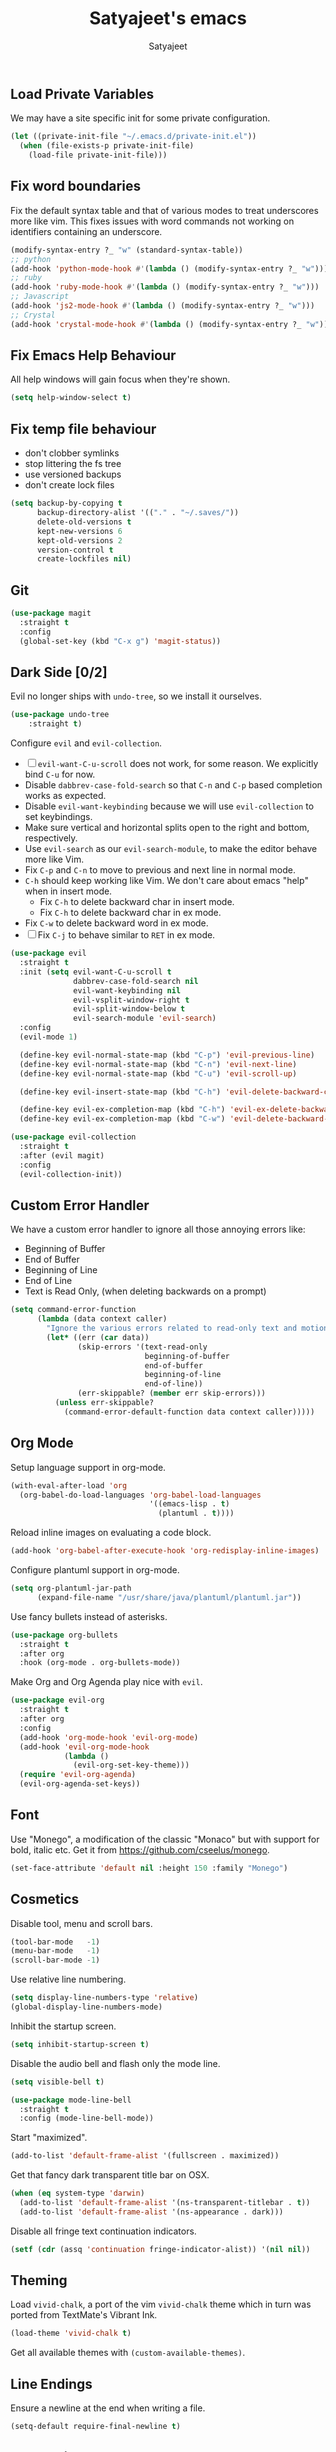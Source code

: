 #+TITLE: Satyajeet's emacs
#+AUTHOR: Satyajeet

** Load Private Variables
   We may have a site specific init for some private configuration.
   #+begin_src emacs-lisp
     (let ((private-init-file "~/.emacs.d/private-init.el"))
       (when (file-exists-p private-init-file)
         (load-file private-init-file)))
   #+end_src
** Fix word boundaries
   Fix the default syntax table and that of various modes to treat underscores more like vim.
   This fixes issues with word commands not working on identifiers containing an underscore.

   #+begin_src emacs-lisp
     (modify-syntax-entry ?_ "w" (standard-syntax-table))
     ;; python
     (add-hook 'python-mode-hook #'(lambda () (modify-syntax-entry ?_ "w")))
     ;; ruby
     (add-hook 'ruby-mode-hook #'(lambda () (modify-syntax-entry ?_ "w")))
     ;; Javascript
     (add-hook 'js2-mode-hook #'(lambda () (modify-syntax-entry ?_ "w")))
     ;; Crystal
     (add-hook 'crystal-mode-hook #'(lambda () (modify-syntax-entry ?_ "w")))
   #+end_src
** Fix Emacs Help Behaviour
   All help windows will gain focus when they're shown.
   #+begin_src emacs-lisp
     (setq help-window-select t)
   #+end_src
** Fix temp file behaviour
   - don't clobber symlinks
   - stop littering the fs tree
   - use versioned backups
   - don't create lock files
   #+begin_src emacs-lisp
     (setq backup-by-copying t
           backup-directory-alist '(("." . "~/.saves/"))
           delete-old-versions t
           kept-new-versions 6
           kept-old-versions 2
           version-control t
           create-lockfiles nil)
   #+end_src

** Git
   #+begin_src emacs-lisp
     (use-package magit
       :straight t
       :config
       (global-set-key (kbd "C-x g") 'magit-status))
   #+end_src

** Dark Side [0/2]

   Evil no longer ships with =undo-tree=, so we install it ourselves.

   #+begin_src emacs-lisp
     (use-package undo-tree
         :straight t)
   #+end_src

   Configure =evil= and =evil-collection=.

   - [ ] =evil-want-C-u-scroll= does not work, for some reason. We explicitly bind =C-u= for now.
   - Disable =dabbrev-case-fold-search= so that =C-n= and =C-p= based completion works as expected.
   - Disable =evil-want-keybinding= because we will use =evil-collection= to set keybindings.
   - Make sure vertical and horizontal splits open to the right and bottom, respectively.
   - Use =evil-search= as our =evil-search-module=, to make the editor behave more like Vim.
   - Fix =C-p= and =C-n= to move to previous and next line in normal mode.
   - =C-h= should keep working like Vim. We don't care about emacs "help" when in insert mode.
     - Fix =C-h= to delete backward char in insert mode.
     - Fix =C-h= to delete backward char in ex mode.
   - Fix =C-w= to delete backward word in ex mode.
   - [ ] Fix =C-j= to behave similar to =RET= in ex mode.

   #+begin_src emacs-lisp
     (use-package evil
       :straight t
       :init (setq evil-want-C-u-scroll t
                   dabbrev-case-fold-search nil
                   evil-want-keybinding nil
                   evil-vsplit-window-right t
                   evil-split-window-below t
                   evil-search-module 'evil-search)
       :config
       (evil-mode 1)

       (define-key evil-normal-state-map (kbd "C-p") 'evil-previous-line)
       (define-key evil-normal-state-map (kbd "C-n") 'evil-next-line)
       (define-key evil-normal-state-map (kbd "C-u") 'evil-scroll-up)

       (define-key evil-insert-state-map (kbd "C-h") 'evil-delete-backward-char)

       (define-key evil-ex-completion-map (kbd "C-h") 'evil-ex-delete-backward-char)
       (define-key evil-ex-completion-map (kbd "C-w") 'evil-delete-backward-word))

     (use-package evil-collection
       :straight t
       :after (evil magit)
       :config
       (evil-collection-init))
   #+end_src

** Custom Error Handler
   We have a custom error handler to ignore all those annoying errors like:
   - Beginning of Buffer
   - End of Buffer
   - Beginning of Line
   - End of Line
   - Text is Read Only, (when deleting backwards on a prompt)
   #+begin_src emacs-lisp
     (setq command-error-function
           (lambda (data context caller)
             "Ignore the various errors related to read-only text and motion; pass the rest to the default handler."
             (let* ((err (car data))
                    (skip-errors '(text-read-only
                                   beginning-of-buffer
                                   end-of-buffer
                                   beginning-of-line
                                   end-of-line))
                    (err-skippable? (member err skip-errors)))
               (unless err-skippable?
                 (command-error-default-function data context caller)))))
   #+end_src
** Org Mode
   Setup language support in org-mode.
   #+begin_src emacs-lisp
     (with-eval-after-load 'org
       (org-babel-do-load-languages 'org-babel-load-languages
                                    '((emacs-lisp . t)
                                      (plantuml . t))))
   #+end_src

   Reload inline images on evaluating a code block.
   #+begin_src emacs-lisp
     (add-hook 'org-babel-after-execute-hook 'org-redisplay-inline-images)
   #+end_src

   Configure plantuml support in org-mode.
   #+begin_src emacs-lisp
     (setq org-plantuml-jar-path
           (expand-file-name "/usr/share/java/plantuml/plantuml.jar"))
   #+end_src

   Use fancy bullets instead of asterisks.
   #+begin_src emacs-lisp
     (use-package org-bullets
       :straight t
       :after org
       :hook (org-mode . org-bullets-mode))
   #+end_src

   Make Org and Org Agenda play nice with =evil=.
   #+begin_src emacs-lisp
     (use-package evil-org
       :straight t
       :after org
       :config
       (add-hook 'org-mode-hook 'evil-org-mode)
       (add-hook 'evil-org-mode-hook
                 (lambda ()
                   (evil-org-set-key-theme)))
       (require 'evil-org-agenda)
       (evil-org-agenda-set-keys))
   #+end_src

** Font
    Use "Monego", a modification of the classic "Monaco" but with support for bold, italic etc.
    Get it from <https://github.com/cseelus/monego>.
    #+begin_src emacs-lisp
      (set-face-attribute 'default nil :height 150 :family "Monego")
    #+end_src

** Cosmetics
   Disable tool, menu and scroll bars.
   #+begin_src emacs-lisp
     (tool-bar-mode   -1)
     (menu-bar-mode   -1)
     (scroll-bar-mode -1)
   #+end_src

   Use relative line numbering.
   #+begin_src emacs-lisp
     (setq display-line-numbers-type 'relative)
     (global-display-line-numbers-mode)
   #+end_src

   Inhibit the startup screen.
   #+begin_src emacs-lisp
     (setq inhibit-startup-screen t)
   #+end_src

   Disable the audio bell and flash only the mode line.
   #+begin_src emacs-lisp
     (setq visible-bell t)

     (use-package mode-line-bell
       :straight t
       :config (mode-line-bell-mode))
   #+end_src

   Start "maximized".
   #+begin_src emacs-lisp
     (add-to-list 'default-frame-alist '(fullscreen . maximized))
   #+end_src

   Get that fancy dark transparent title bar on OSX.
   #+begin_src emacs-lisp
     (when (eq system-type 'darwin)
       (add-to-list 'default-frame-alist '(ns-transparent-titlebar . t))
       (add-to-list 'default-frame-alist '(ns-appearance . dark)))
   #+end_src

   Disable all fringe text continuation indicators.
   #+begin_src emacs-lisp
     (setf (cdr (assq 'continuation fringe-indicator-alist)) '(nil nil))
   #+end_src

** Theming
   Load =vivid-chalk=, a port of the vim =vivid-chalk= theme which in turn was ported
   from TextMate's Vibrant Ink.
   #+begin_src emacs-lisp
     (load-theme 'vivid-chalk t)
   #+end_src

   Get all available themes with =(custom-available-themes)=.

** Line Endings
   Ensure a newline at the end when writing a file.
   #+begin_src emacs-lisp
     (setq-default require-final-newline t)
   #+end_src

** Indentation
   Disable tabs when indenting a region
   #+begin_src emacs-lisp
     (setq-default indent-tabs-mode nil)
   #+end_src

   Advice =align-regexp= to not insert tabs.
   #+begin_src emacs-lisp
     (defadvice align-regexp (around align-regexp-with-spaces)
       "Never use tabs for alignment."
       (let ((indent-tabs-mode nil))
         ad-do-it))
     (ad-activate 'align-regexp)
   #+end_src

** Window Management
   =eyebrowse= allows "tab" like features.
   #+begin_src emacs-lisp
     (use-package eyebrowse
       :straight t
       :init
       (setq eyebrowse-wrap-around t
             eyebrowse-new-workspace t)
       :config
       (eyebrowse-mode t)
       (eyebrowse-setup-evil-keys))
   #+end_src

   =golden-ratio= keeps window sizes in check.
   Configure extra evil commands to also trigger resizing.
   #+begin_src emacs-lisp
     (use-package golden-ratio
       :straight t
       :init (setq golden-ratio-extra-commands
                   '(evil-window-next
                     evil-window-prev
                     evil-window-right
                     evil-window-left
                     evil-window-down
                     evil-window-up)
                   golden-ratio-auto-scale t
                   window-combination-resize t)
       :config
       (golden-ratio-mode 1))
   #+end_src

** Searching & Sorting
   Fuzzy searching, sorting with =ido= and =helm= where possible.
   #+begin_src emacs-lisp
   (use-package ido
     :straight t
     :init (setq ido-enable-flex-matching t)
     :config
     (ido-mode t))

   (use-package helm
     :straight t
     :init
     (setq helm-always-two-windows t)
     :config
     (define-key helm-map (kbd "C-d") 'helm-next-page)
     (define-key helm-map (kbd "C-u") 'helm-previous-page))
   #+end_src

   Integrate with grep-like tools, mostly =ag=.
   #+begin_src emacs-lisp
     (use-package ag :straight t)
     (use-package helm-ag
       :straight t
       :after helm)
   #+end_src

** Project Management
   - Project management through =projectile=.
   - Augment its capabilities with =helm-projectile=.
   - Opens the project root in =dir= when switching to it.
   - Configure switching and searching projects and finding files.
   #+begin_src emacs-lisp
     (use-package projectile
       :straight t
       :init
       (setq projectile-switch-project-action #'(lambda () (dired (projectile-project-root))))
       :config
       (projectile-mode +1)
       (define-key projectile-mode-map (kbd "M-8") 'projectile-switch-project)
       (define-key projectile-mode-map (kbd "M-*") 'projectile-ag)
       (define-key projectile-mode-map (kbd "C-8") 'projectile-find-file))

     (use-package helm-projectile
       :straight t
       :after '(helm projectile)
       :init
       (setq helm-projectile-fuzzy-match t
             projectile-completion-system 'helm)
       :config)
   #+end_src

** Language Support
   - LSP support used for Ruby, Golang and Terraform.
   - Ruby requires the =solargraph= gem.
   #+begin_src emacs-lisp
     (use-package flycheck
       :straight t)

     (use-package lsp-mode
       :straight t
       :init (setq lsp-solargraph-use-bundler nil
                   lsp-clients-crystal-executable '("/bin/crystalline"))
       :hook ((ruby-mode . lsp)
              (go-mode . lsp-deferred)
              (terraform-mode . lsp)
              (typescript-mode . lsp)
              (crystal-mode . lsp)))
   #+end_src

** Editing Experience
   - Code folding through =origami=.
   - =smartparens= for lisps.
   #+begin_src emacs-lisp
     (use-package origami
       :straight t)

     (use-package lsp-origami
       :straight t)

     (use-package smartparens
       :straight t
       :hook ((clojure-mode . smartparens-strict-mode)
              (emacs-lisp-mode . smartparens-strict-mode)))

     (use-package evil-smartparens
       :straight t
       :hook ((clojure-mode . evil-smartparens-mode)
              (emacs-lisp-mode . evil-smartparens-mode)))
   #+end_src

   - Highlight matching parentheses.
   - Show line and column numbers in mode line.
   #+begin_src emacs-lisp
     (show-paren-mode t)
     (line-number-mode t)
     (column-number-mode t)
   #+end_src

** Whitespace
   #+begin_src emacs-lisp
     (use-package whitespace
       :straight t
       :init
       (setq whitespace-style '(face tabs empty trailing))
       :hook ((prog-mode . whitespace-mode)
              (text-mode . whitespace-mode))
       :config
       (add-hook 'before-save-hook #'whitespace-cleanup))
   #+end_src

** Emacs Lisp Support
   Fix scratch buffer default message.
   #+begin_src emacs-lisp
  (setq initial-scratch-message ";;;(setq eval-expression-print-level 5\n;;;      eval-expression-print-length 200)\n\n\n")
   #+end_src
   Auto format elisp
   #+begin_src emacs-lisp
     (use-package elisp-format :straight t)
   #+end_src
** Golang Support
   - Use =goimports= for auto-formatting code.
   - Also setup a Go Playground.

   #+begin_src emacs-lisp
     (use-package go-mode
       :straight t
       :mode "\\.go\\'"
       :init (setq gofmt-command "goimports")
       :config (add-hook 'before-save-hook 'gofmt-before-save))

     (use-package go-playground :straight t)
   #+end_src

** Plain Text Writing
*** Skeletons for Empty Files
    Setup note taking skeletons for markdown and empty org files.
    #+begin_src emacs-lisp
      (defun satyanash--titleize (filename)
        "Adds spacing and title case to input file name."
        (capitalize
         (replace-regexp-in-string
          "-"
          " "
          (file-name-base (or filename "unknown"))
          nil
          'literal)))

      (use-package autoinsert
        :straight t
        :hook (find-file . auto-insert)
        :init (setq auto-insert-alist ()
                    auto-insert-mode t
                    auto-insert-query nil
                    auto-insert t)
        :config
        (define-auto-insert
          '(markdown-mode . "Markdown Note")
          '("Markdown Note:"
            "---" \n
            "title: " (satyanash--titleize (buffer-file-name)) \n
            "date: " (format-time-string "%Y-%m-%dT%T%z") \n
            "tags: " _ \n
            "---" \n))
        (define-auto-insert
          '(org-mode . "Org Mode Note")
          '("Org Mode Note:"
            "#+TITLE: " (satyanash--titleize (buffer-file-name)) \n
            "#+DATE: " (format-time-string "%Y-%m-%dT%T%z") \n
            "#+TAGS: " _)))
    #+end_src

*** Writing Quality
    #+begin_src emacs-lisp
      (use-package artbollocks-mode
        :straight t)
    #+end_src

    #+begin_src emacs-lisp
      (use-package writegood-mode
        :straight t)
    #+end_src

    #+begin_src emacs-lisp
      (use-package wc-mode
        :straight t)
    #+end_src
*** Focused Writing Mode
    #+begin_src emacs-lisp
      (use-package writeroom-mode
        :straight t
        :init (setq writeroom-fullscreen-effect 'maximized
                    writeroom-width 50)
        :config
        (add-hook 'writeroom-mode-hook #'visual-line-mode)
        (add-hook 'writeroom-mode-hook #'flyspell-mode)
        (add-hook 'writeroom-mode-hook #'artbollocks-mode)
        (add-hook 'writeroom-mode-hook #'display-line-numbers-mode)
        (with-eval-after-load 'writeroom-mode
          (define-key writeroom-mode-map (kbd "C-M--") #'writeroom-decrease-width)
          (define-key writeroom-mode-map (kbd "C-M-=") #'writeroom-increase-width)
          (define-key writeroom-mode-map (kbd "C-M-0") #'writeroom-adjust-width)))
    #+end_src
*** Auto Correct
    #+begin_src emacs-lisp
      (use-package flyspell
        :straight t
        :config
        (eval-after-load 'flyspell-mode
          (define-key flyspell-mode-map (kbd "<f6>") #'flyspell-auto-correct-word)))
    #+end_src
*** Grammar
    #+begin_src emacs-lisp
      (use-package langtool
        :straight t
        :init
        (pcase system-type
          ('gnu/linux
           (setq langtool-java-classpath
                 "/usr/share/languagetool:/usr/share/java/languagetool/*"))
          ('darwin
           (setq
            langtool-language-tool-jar
            "/usr/local/Cellar/languagetool/5.0/libexec/languagetool-commandline.jar"))))
    #+end_src

** Markup / Config File Support
   - For Markdown, use =kramdown= and enable math processing.
   - Need TOML for telegraf config files.
   - Need jsonnet for [[https://github.com/grafana/grafonnet-lib][grafonnet]] to create grafana dashboards.

   #+begin_src emacs-lisp
     (use-package markdown-mode
       :straight t
       :init (setq markdown-command "kramdown"
                   markdown-enable-math t))

     (use-package yaml-mode      :straight t)
     (use-package json-mode      :straight t)
     (use-package terraform-mode :straight t)
     (use-package toml-mode      :straight t)
     (use-package jsonnet-mode   :straight t)
   #+end_src

** Web Mode
   #+begin_src emacs-lisp
     (use-package web-mode
       :straight t
       :init (setq web-mode-markup-indent-offset 2
                   web-mode-css-indent-offset 2
                   web-mode-code-indent-offset 2)
       :mode ("\\.html.erb\\'"
              "\\.html\\'"))
   #+end_src
** PHP Support
   PHP editing support.
   #+begin_src emacs-lisp
     (use-package php-mode
       :straight t)
   #+end_src
** Clojure Support
   Use =cider= and also enable font locking for stdlib functions.
   #+begin_src emacs-lisp
     (use-package clojure-mode
       :straight t)

     (use-package clojure-mode-extra-font-locking
       :straight t)

     (use-package cider
       :straight t
       :hook (clojure-mode . cider-mode))
   #+end_src
** Configure basic Dockerfile support
   I don't need direct integration with docker yet.
   #+begin_src emacs-lisp
     (use-package dockerfile-mode
       :straight t
       :mode "Dockerfile\\'")
   #+end_src
** Setup an embedded terminal
   =vterm= is fast and works well with ncurses UIs.
   Also configure colors pulled from iTerm2.

   #+begin_src emacs-lisp
     (use-package vterm
       :straight t
       :config
       ;; Pulled from iTerm2 ANSI color scheme
       (defconst color-black   "#000000")
       (defconst color-red     "#c91b00")
       (defconst color-green   "#00c200")
       (defconst color-yellow  "#c7c400")
       (defconst color-blue    "#0082ff")
       (defconst color-magenta "#c930c7")
       (defconst color-cyan    "#00c5c7")
       (defconst color-white   "#c7c7c7")

       ;; Custom Colors
       (defconst color-orange  "#ff9900")

       ;; Configure Face Attributes for vterm
       (set-face-attribute 'vterm-color-black   nil :foreground color-black   :background color-black)
       (set-face-attribute 'vterm-color-red     nil :foreground color-red     :background color-black)
       (set-face-attribute 'vterm-color-green   nil :foreground color-green   :background color-black)
       (set-face-attribute 'vterm-color-yellow  nil :foreground color-yellow  :background color-black)
       (set-face-attribute 'vterm-color-blue    nil :foreground color-blue    :background color-black)
       (set-face-attribute 'vterm-color-magenta nil :foreground color-magenta :background color-black)
       (set-face-attribute 'vterm-color-cyan    nil :foreground color-cyan    :background color-black)
       (set-face-attribute 'vterm-color-white   nil :foreground color-white   :background color-black))
   #+end_src

** Install package-lint
   This is useful for linting code before submission to MELPA.

   #+begin_src emacs-lisp
     (use-package package-lint :straight t)
   #+end_src

** Setup Nyan Mode
   Make sure it is animated and wavy!

   #+begin_src emacs-lisp
     (use-package nyan-mode
       :straight t
       :init (setq nyan-animate-nyancat t
                   nyan-wavy-trail t)
       :config (nyan-mode))
   #+end_src

** Setup leetcode environment
   Use golang as the preferred language.
   This has spooky behaviour where it pulls your cookies from the Chrome/Firefox cookie store.
   Doesn't seem to require any permission to do this for FF!

   #+begin_src emacs-lisp
     (use-package leetcode
       :init (setq leetcode-prefer-language "golang")
       :straight t)
   #+end_src
** Web Wowser
   #+begin_src emacs-lisp
     (use-package eww
       :straight t
       :config
       (add-hook 'eww-after-render-hook #'visual-line-mode))
   #+end_src

** Configure restclient
   Use this for making fancy REST queries and playing with APIs.
   #+begin_src emacs-lisp
     (use-package restclient :straight t)
   #+end_src

** Typescript
   Basic typescript support.
   #+begin_src emacs-lisp
     (use-package typescript-mode
       :straight t)
   #+end_src

** Crystal
   Basic crystal support.
   #+begin_src emacs-lisp
     (use-package crystal-mode
       :straight t)
   #+end_src
